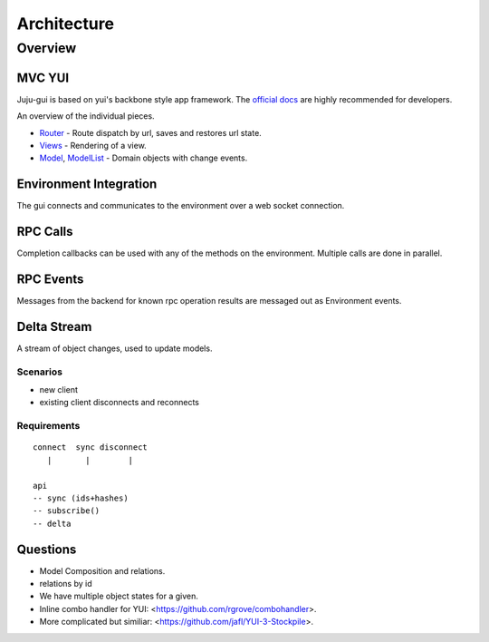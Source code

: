 ============
Architecture
============

Overview
========

MVC YUI
-------

Juju-gui is based on yui's backbone style app framework. The `official docs
<http://yuilibrary.com/yui/docs/app/>`_ are highly recommended for developers.

An overview of the individual pieces.

- `Router <http://yuilibrary.com/yui/docs/router/>`_ - Route dispatch by url,
  saves and restores url state.

- `Views <http://yuilibrary.com/yui/docs/view/index.html>`_ - Rendering of a
  view.

- `Model <http://yuilibrary.com/yui/docs/model/>`_,
  `ModelList <http://yuilibrary.com/yui/docs/model-list/>`_ - Domain objects
  with change events.

Environment Integration
-----------------------

The gui connects and communicates to the environment over a web socket
connection.

RPC Calls
---------

Completion callbacks can be used with any of the methods on the environment.
Multiple calls are done in parallel.

RPC Events
----------

Messages from the backend for known rpc operation results are messaged out as
Environment events.

Delta Stream
------------

A stream of object changes, used to update models.

Scenarios
~~~~~~~~~

- new client
- existing client disconnects and reconnects

Requirements
~~~~~~~~~~~~

::

  connect  sync disconnect
     |       |        |

  api
  -- sync (ids+hashes)
  -- subscribe()
  -- delta

Questions
---------

- Model Composition and relations.

- relations by id

- We have multiple object states for a given.

- Inline combo handler for YUI: <https://github.com/rgrove/combohandler>.

- More complicated but similiar: <https://github.com/jafl/YUI-3-Stockpile>.
